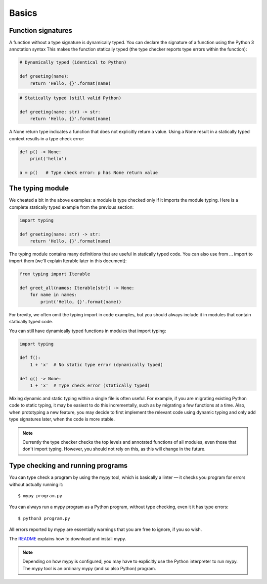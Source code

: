 Basics
======

Function signatures
*******************

A function without a type signature is dynamically typed. You can declare the signature of a function using the Python 3 annotation syntax This makes the function statically typed (the type checker reports type errors within the function):

.. code-block:: python

   # Dynamically typed (identical to Python)

   def greeting(name):
       return 'Hello, {}'.format(name)

.. code-block:: python

   # Statically typed (still valid Python)

   def greeting(name: str) -> str:
       return 'Hello, {}'.format(name)

A None return type indicates a function that does not explicitly return a value. Using a None result in a statically typed context results in a type check error:

.. code-block:: python

   def p() -> None:
       print('hello')

   a = p()   # Type check error: p has None return value

The typing module
*****************

We cheated a bit in the above examples: a module is type checked only if it imports the module typing. Here is a complete statically typed example from the previous section:

.. code-block:: python

   import typing

   def greeting(name: str) -> str:
       return 'Hello, {}'.format(name)

The typing module contains many definitions that are useful in statically typed code. You can also use from ... import to import them (we'll explain Iterable later in this document):

.. code-block:: python

   from typing import Iterable

   def greet_all(names: Iterable[str]) -> None:
       for name in names:
           print('Hello, {}'.format(name))

For brevity, we often omit the typing import in code examples, but you should always include it in modules that contain statically typed code.

You can still have dynamically typed functions in modules that import typing:

.. code-block:: python

   import typing

   def f():
       1 + 'x'  # No static type error (dynamically typed)

   def g() -> None:
       1 + 'x'  # Type check error (statically typed)

Mixing dynamic and static typing within a single file is often useful. For example, if you are migrating existing Python code to static typing, it may be easiest to do this incrementally, such as by migrating a few functions at a time. Also, when prototyping a new feature, you may decide to first implement the relevant code using dynamic typing and only add type signatures later, when the code is more stable.

.. note::

   Currently the type checker checks the top levels and annotated functions of all modules, even those that don't import typing. However, you should not rely on this, as this will change in the future.

Type checking and running programs
**********************************

You can type check a program by using the mypy tool, which is basically a linter — it checks you program for errors without actually running it::

   $ mypy program.py

You can always run a mypy program as a Python program, without type checking, even it it has type errors::

   $ python3 program.py

All errors reported by mypy are essentially warnings that you are free to ignore, if you so wish.

The `README <https://github.com/JukkaL/mypy/blob/master/README.md>`_ explains how to download and install mypy.

.. note::

   Depending on how mypy is configured, you may have to explicitly use the Python interpreter to run mypy. The mypy tool is an ordinary mypy (and so also Python) program.
